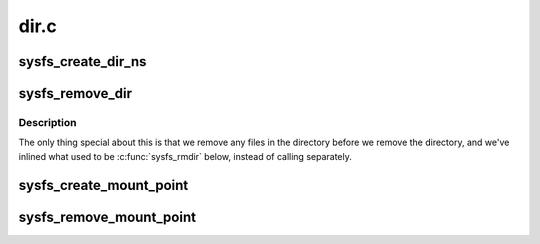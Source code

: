 .. -*- coding: utf-8; mode: rst -*-

=====
dir.c
=====


.. _`sysfs_create_dir_ns`:

sysfs_create_dir_ns
===================

.. c:function:: int sysfs_create_dir_ns (struct kobject *kobj, const void *ns)

    create a directory for an object with a namespace tag

    :param struct kobject \*kobj:
        object we're creating directory for

    :param const void \*ns:
        the namespace tag to use



.. _`sysfs_remove_dir`:

sysfs_remove_dir
================

.. c:function:: void sysfs_remove_dir (struct kobject *kobj)

    remove an object's directory.

    :param struct kobject \*kobj:
        object.



.. _`sysfs_remove_dir.description`:

Description
-----------

The only thing special about this is that we remove any files in
the directory before we remove the directory, and we've inlined
what used to be :c:func:`sysfs_rmdir` below, instead of calling separately.



.. _`sysfs_create_mount_point`:

sysfs_create_mount_point
========================

.. c:function:: int sysfs_create_mount_point (struct kobject *parent_kobj, const char *name)

    create an always empty directory

    :param struct kobject \*parent_kobj:
        kobject that will contain this always empty directory

    :param const char \*name:
        The name of the always empty directory to add



.. _`sysfs_remove_mount_point`:

sysfs_remove_mount_point
========================

.. c:function:: void sysfs_remove_mount_point (struct kobject *parent_kobj, const char *name)

    remove an always empty directory.

    :param struct kobject \*parent_kobj:
        kobject that will contain this always empty directory

    :param const char \*name:
        The name of the always empty directory to remove


